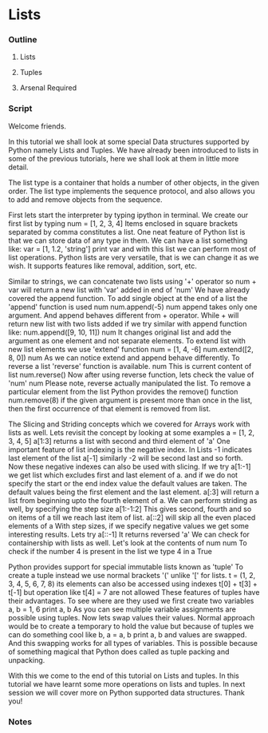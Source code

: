 * Lists
*** Outline
***** Lists
***** Tuples
***** Arsenal Required
*** Script
	Welcome friends. 

	In this tutorial we shall look at some special Data structures 
	supported by Python namely Lists and Tuples. We have already been
	introduced to lists in some of the previous tutorials, here we
	shall look at them in little more detail.

	The list type is a container that holds a number of other 
	objects, in the given order. The list type implements the sequence
	protocol, and also allows you to add and remove objects from 
	the sequence. 
	
	First lets start the interpreter by typing ipython in terminal.
	We create our first list by typing 
	num = [1, 2, 3, 4]
	Items enclosed in square brackets separated by comma 
	constitutes a list.
	One neat feature of Python list is that we can store data of any 
	type in them. We can have a list something like:
	var = [1, 1.2, 'string']
	print var
	and with this list we can perform most of list operations.
	Python lists are very versatile, that is we can change it as we 
	wish. It supports features like removal, addition, sort, etc. 

	Similar to strings, we can concatenate two lists using '+' 
	operator
	so num + var will return a new list with 'var' added in end of
	'num'
	We have already covered the append function.
	To add single object at the end of a list the 'append' 
	function is used
	num
	num.append(-5)
	num
	append takes only one argument. And append behaves different 
	from + operator. While + will return new list with two lists 
	added if we try similar with append function like:
	num.append([9, 10, 11])
	num
	It changes original list and add the argument as one element
	and not separate elements.
	To extend list with new list elements we use 'extend' function
	num = [1, 4, -6]
	num.extend([2, 8, 0])
	num
	As we can notice extend and append behave differently.
	To reverse a list 'reverse' function is available. 
	num
	This is current content of list
	num.reverse()
	Now after using reverse function, lets check the value of 'num'
	num
	Please note, reverse actually manipulated the list. 
	To remove a particular element from the list Python provides
	the remove() function
	num.remove(8)
	if the given argument is present more than once in the list, 
	then the first occurrence of that element is removed from list.

	The Slicing and Striding concepts which we covered for Arrays work
	with lists as well. Lets revisit the concept by looking at some examples
	a = [1, 2, 3, 4, 5]
	a[1:3] returns a list with second and third element of 'a'
	One important feature of list indexing is the negative index. In
	Lists -1 indicates last element of the list
	a[-1]
	similarly -2 will be second last and so forth. Now these 
	negative indexes can also be used with slicing. If we try
	a[1:-1]
	we get list which excludes first and last element of a.
	and if we do not specify the start or the end index value the default 
	values are taken. The default values being the first element and the 
	last element.
	a[:3] will return a list from beginning upto the fourth element of a.
	We can perform striding as well, by specifying the step size
	a[1:-1:2]
	This gives second, fourth and so on items of a till we reach 
	last item of list.
	a[::2] will skip all the even placed elements of a
	With step sizes, if we specify negative values we get some 
	interesting results. Lets try
	a[::-1]
	It returns reversed 'a'
	We can check for containership with lists as well.
	Let's look at the contents of num
	num
	To check if the number 4 is present in the list we type
	4 in a
	True
	
	Python provides support for special immutable lists known as
	'tuple'	To create a tuple instead we use normal brackets '('
	unlike '[' for lists.
	t = (1, 2, 3, 4, 5, 6, 7, 8)
	its elements can also be accessed using indexes
	t[0] + t[3] + t[-1]
	but operation like
	t[4] = 7 are not allowed
	These features of tuples have their advantages. To see where 
	are they used we first create two variables
	a, b = 1, 6
	print a, b
	As you can see multiple variable assignments are possible using
	tuples.
	Now lets swap values their values. Normal approach would be 
	to create a temporary to hold the value but because of tuples
	we can do something cool like
	b, a = a, b
	print a, b
	and values are swapped. And this swapping works for all types
	of variables. This is possible because of something magical 
	that Python does called	as tuple packing and unpacking.
	
	With this we come to the end of this tutorial on Lists and 
	tuples. In this tutorial we have learnt some more operations 
	on lists and tuples. In next session we will cover more on 
	Python supported data structures. Thank you!

*** Notes
